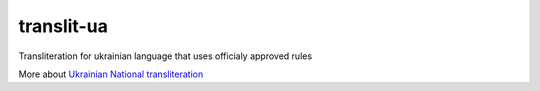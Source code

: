 translit-ua
===========

Transliteration for ukrainian language that uses officialy approved
rules

More about `Ukrainian National transliteration`_

.. _Ukrainian National transliteration: http://en.wikipedia.org/wiki/Romanization_of_Ukrainian


